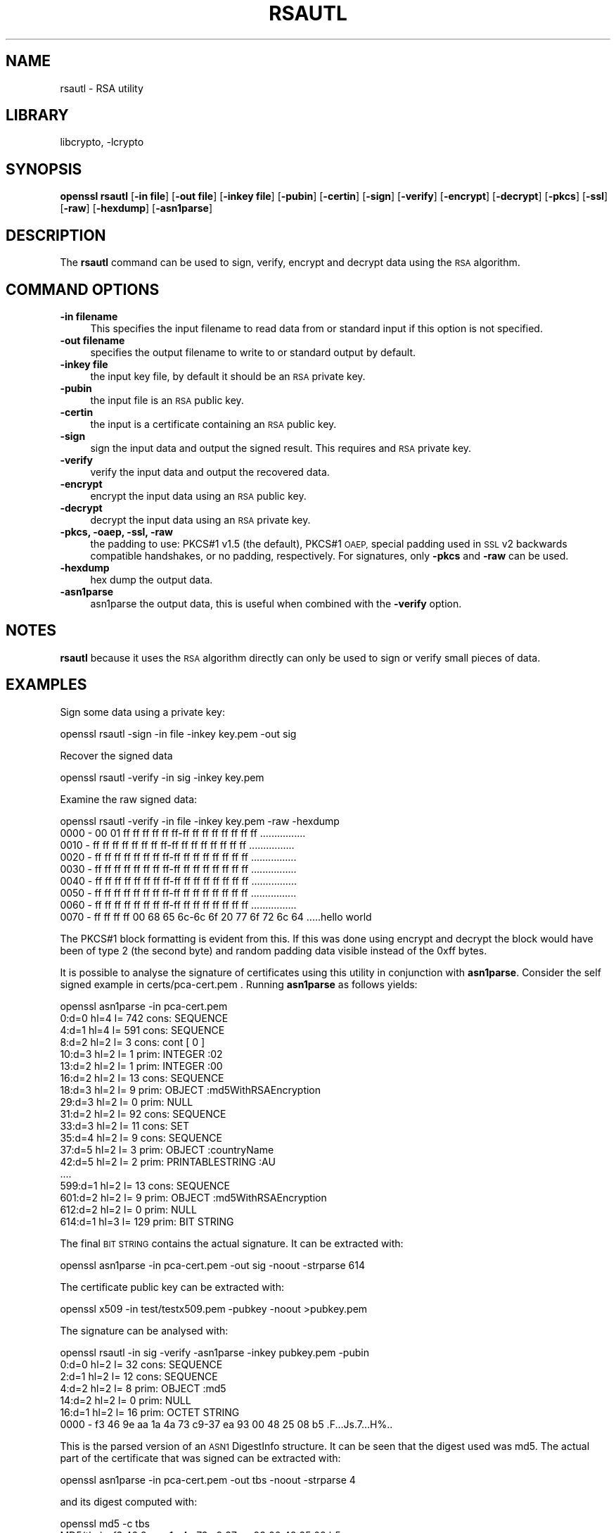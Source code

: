 .\"	$NetBSD: openssl_rsautl.1,v 1.11.2.1 2015/01/16 08:24:50 martin Exp $
.\"
.\" Automatically generated by Pod::Man 2.28 (Pod::Simple 3.28)
.\"
.\" Standard preamble:
.\" ========================================================================
.de Sp \" Vertical space (when we can't use .PP)
.if t .sp .5v
.if n .sp
..
.de Vb \" Begin verbatim text
.ft CW
.nf
.ne \\$1
..
.de Ve \" End verbatim text
.ft R
.fi
..
.\" Set up some character translations and predefined strings.  \*(-- will
.\" give an unbreakable dash, \*(PI will give pi, \*(L" will give a left
.\" double quote, and \*(R" will give a right double quote.  \*(C+ will
.\" give a nicer C++.  Capital omega is used to do unbreakable dashes and
.\" therefore won't be available.  \*(C` and \*(C' expand to `' in nroff,
.\" nothing in troff, for use with C<>.
.tr \(*W-
.ds C+ C\v'-.1v'\h'-1p'\s-2+\h'-1p'+\s0\v'.1v'\h'-1p'
.ie n \{\
.    ds -- \(*W-
.    ds PI pi
.    if (\n(.H=4u)&(1m=24u) .ds -- \(*W\h'-12u'\(*W\h'-12u'-\" diablo 10 pitch
.    if (\n(.H=4u)&(1m=20u) .ds -- \(*W\h'-12u'\(*W\h'-8u'-\"  diablo 12 pitch
.    ds L" ""
.    ds R" ""
.    ds C` ""
.    ds C' ""
'br\}
.el\{\
.    ds -- \|\(em\|
.    ds PI \(*p
.    ds L" ``
.    ds R" ''
.    ds C`
.    ds C'
'br\}
.\"
.\" Escape single quotes in literal strings from groff's Unicode transform.
.ie \n(.g .ds Aq \(aq
.el       .ds Aq '
.\"
.\" If the F register is turned on, we'll generate index entries on stderr for
.\" titles (.TH), headers (.SH), subsections (.SS), items (.Ip), and index
.\" entries marked with X<> in POD.  Of course, you'll have to process the
.\" output yourself in some meaningful fashion.
.\"
.\" Avoid warning from groff about undefined register 'F'.
.de IX
..
.nr rF 0
.if \n(.g .if rF .nr rF 1
.if (\n(rF:(\n(.g==0)) \{
.    if \nF \{
.        de IX
.        tm Index:\\$1\t\\n%\t"\\$2"
..
.        if !\nF==2 \{
.            nr % 0
.            nr F 2
.        \}
.    \}
.\}
.rr rF
.\"
.\" Accent mark definitions (@(#)ms.acc 1.5 88/02/08 SMI; from UCB 4.2).
.\" Fear.  Run.  Save yourself.  No user-serviceable parts.
.    \" fudge factors for nroff and troff
.if n \{\
.    ds #H 0
.    ds #V .8m
.    ds #F .3m
.    ds #[ \f1
.    ds #] \fP
.\}
.if t \{\
.    ds #H ((1u-(\\\\n(.fu%2u))*.13m)
.    ds #V .6m
.    ds #F 0
.    ds #[ \&
.    ds #] \&
.\}
.    \" simple accents for nroff and troff
.if n \{\
.    ds ' \&
.    ds ` \&
.    ds ^ \&
.    ds , \&
.    ds ~ ~
.    ds /
.\}
.if t \{\
.    ds ' \\k:\h'-(\\n(.wu*8/10-\*(#H)'\'\h"|\\n:u"
.    ds ` \\k:\h'-(\\n(.wu*8/10-\*(#H)'\`\h'|\\n:u'
.    ds ^ \\k:\h'-(\\n(.wu*10/11-\*(#H)'^\h'|\\n:u'
.    ds , \\k:\h'-(\\n(.wu*8/10)',\h'|\\n:u'
.    ds ~ \\k:\h'-(\\n(.wu-\*(#H-.1m)'~\h'|\\n:u'
.    ds / \\k:\h'-(\\n(.wu*8/10-\*(#H)'\z\(sl\h'|\\n:u'
.\}
.    \" troff and (daisy-wheel) nroff accents
.ds : \\k:\h'-(\\n(.wu*8/10-\*(#H+.1m+\*(#F)'\v'-\*(#V'\z.\h'.2m+\*(#F'.\h'|\\n:u'\v'\*(#V'
.ds 8 \h'\*(#H'\(*b\h'-\*(#H'
.ds o \\k:\h'-(\\n(.wu+\w'\(de'u-\*(#H)/2u'\v'-.3n'\*(#[\z\(de\v'.3n'\h'|\\n:u'\*(#]
.ds d- \h'\*(#H'\(pd\h'-\w'~'u'\v'-.25m'\f2\(hy\fP\v'.25m'\h'-\*(#H'
.ds D- D\\k:\h'-\w'D'u'\v'-.11m'\z\(hy\v'.11m'\h'|\\n:u'
.ds th \*(#[\v'.3m'\s+1I\s-1\v'-.3m'\h'-(\w'I'u*2/3)'\s-1o\s+1\*(#]
.ds Th \*(#[\s+2I\s-2\h'-\w'I'u*3/5'\v'-.3m'o\v'.3m'\*(#]
.ds ae a\h'-(\w'a'u*4/10)'e
.ds Ae A\h'-(\w'A'u*4/10)'E
.    \" corrections for vroff
.if v .ds ~ \\k:\h'-(\\n(.wu*9/10-\*(#H)'\s-2\u~\d\s+2\h'|\\n:u'
.if v .ds ^ \\k:\h'-(\\n(.wu*10/11-\*(#H)'\v'-.4m'^\v'.4m'\h'|\\n:u'
.    \" for low resolution devices (crt and lpr)
.if \n(.H>23 .if \n(.V>19 \
\{\
.    ds : e
.    ds 8 ss
.    ds o a
.    ds d- d\h'-1'\(ga
.    ds D- D\h'-1'\(hy
.    ds th \o'bp'
.    ds Th \o'LP'
.    ds ae ae
.    ds Ae AE
.\}
.rm #[ #] #H #V #F C
.\" ========================================================================
.\"
.IX Title "RSAUTL 1"
.TH RSAUTL 1 "2009-07-20" "1.0.1k" "OpenSSL"
.\" For nroff, turn off justification.  Always turn off hyphenation; it makes
.\" way too many mistakes in technical documents.
.if n .ad l
.nh
.SH "NAME"
rsautl \- RSA utility
.SH "LIBRARY"
libcrypto, -lcrypto
.SH "SYNOPSIS"
.IX Header "SYNOPSIS"
\&\fBopenssl\fR \fBrsautl\fR
[\fB\-in file\fR]
[\fB\-out file\fR]
[\fB\-inkey file\fR]
[\fB\-pubin\fR]
[\fB\-certin\fR]
[\fB\-sign\fR]
[\fB\-verify\fR]
[\fB\-encrypt\fR]
[\fB\-decrypt\fR]
[\fB\-pkcs\fR]
[\fB\-ssl\fR]
[\fB\-raw\fR]
[\fB\-hexdump\fR]
[\fB\-asn1parse\fR]
.SH "DESCRIPTION"
.IX Header "DESCRIPTION"
The \fBrsautl\fR command can be used to sign, verify, encrypt and decrypt
data using the \s-1RSA\s0 algorithm.
.SH "COMMAND OPTIONS"
.IX Header "COMMAND OPTIONS"
.IP "\fB\-in filename\fR" 4
.IX Item "-in filename"
This specifies the input filename to read data from or standard input
if this option is not specified.
.IP "\fB\-out filename\fR" 4
.IX Item "-out filename"
specifies the output filename to write to or standard output by
default.
.IP "\fB\-inkey file\fR" 4
.IX Item "-inkey file"
the input key file, by default it should be an \s-1RSA\s0 private key.
.IP "\fB\-pubin\fR" 4
.IX Item "-pubin"
the input file is an \s-1RSA\s0 public key.
.IP "\fB\-certin\fR" 4
.IX Item "-certin"
the input is a certificate containing an \s-1RSA\s0 public key.
.IP "\fB\-sign\fR" 4
.IX Item "-sign"
sign the input data and output the signed result. This requires
and \s-1RSA\s0 private key.
.IP "\fB\-verify\fR" 4
.IX Item "-verify"
verify the input data and output the recovered data.
.IP "\fB\-encrypt\fR" 4
.IX Item "-encrypt"
encrypt the input data using an \s-1RSA\s0 public key.
.IP "\fB\-decrypt\fR" 4
.IX Item "-decrypt"
decrypt the input data using an \s-1RSA\s0 private key.
.IP "\fB\-pkcs, \-oaep, \-ssl, \-raw\fR" 4
.IX Item "-pkcs, -oaep, -ssl, -raw"
the padding to use: PKCS#1 v1.5 (the default), PKCS#1 \s-1OAEP,\s0
special padding used in \s-1SSL\s0 v2 backwards compatible handshakes,
or no padding, respectively.
For signatures, only \fB\-pkcs\fR and \fB\-raw\fR can be used.
.IP "\fB\-hexdump\fR" 4
.IX Item "-hexdump"
hex dump the output data.
.IP "\fB\-asn1parse\fR" 4
.IX Item "-asn1parse"
asn1parse the output data, this is useful when combined with the
\&\fB\-verify\fR option.
.SH "NOTES"
.IX Header "NOTES"
\&\fBrsautl\fR because it uses the \s-1RSA\s0 algorithm directly can only be
used to sign or verify small pieces of data.
.SH "EXAMPLES"
.IX Header "EXAMPLES"
Sign some data using a private key:
.PP
.Vb 1
\& openssl rsautl \-sign \-in file \-inkey key.pem \-out sig
.Ve
.PP
Recover the signed data
.PP
.Vb 1
\& openssl rsautl \-verify \-in sig \-inkey key.pem
.Ve
.PP
Examine the raw signed data:
.PP
.Vb 1
\& openssl rsautl \-verify \-in file \-inkey key.pem \-raw \-hexdump
\&
\& 0000 \- 00 01 ff ff ff ff ff ff\-ff ff ff ff ff ff ff ff   ................
\& 0010 \- ff ff ff ff ff ff ff ff\-ff ff ff ff ff ff ff ff   ................
\& 0020 \- ff ff ff ff ff ff ff ff\-ff ff ff ff ff ff ff ff   ................
\& 0030 \- ff ff ff ff ff ff ff ff\-ff ff ff ff ff ff ff ff   ................
\& 0040 \- ff ff ff ff ff ff ff ff\-ff ff ff ff ff ff ff ff   ................
\& 0050 \- ff ff ff ff ff ff ff ff\-ff ff ff ff ff ff ff ff   ................
\& 0060 \- ff ff ff ff ff ff ff ff\-ff ff ff ff ff ff ff ff   ................
\& 0070 \- ff ff ff ff 00 68 65 6c\-6c 6f 20 77 6f 72 6c 64   .....hello world
.Ve
.PP
The PKCS#1 block formatting is evident from this. If this was done using
encrypt and decrypt the block would have been of type 2 (the second byte)
and random padding data visible instead of the 0xff bytes.
.PP
It is possible to analyse the signature of certificates using this
utility in conjunction with \fBasn1parse\fR. Consider the self signed
example in certs/pca\-cert.pem . Running \fBasn1parse\fR as follows yields:
.PP
.Vb 1
\& openssl asn1parse \-in pca\-cert.pem
\&
\&    0:d=0  hl=4 l= 742 cons: SEQUENCE
\&    4:d=1  hl=4 l= 591 cons:  SEQUENCE
\&    8:d=2  hl=2 l=   3 cons:   cont [ 0 ]
\&   10:d=3  hl=2 l=   1 prim:    INTEGER           :02
\&   13:d=2  hl=2 l=   1 prim:   INTEGER           :00
\&   16:d=2  hl=2 l=  13 cons:   SEQUENCE
\&   18:d=3  hl=2 l=   9 prim:    OBJECT            :md5WithRSAEncryption
\&   29:d=3  hl=2 l=   0 prim:    NULL
\&   31:d=2  hl=2 l=  92 cons:   SEQUENCE
\&   33:d=3  hl=2 l=  11 cons:    SET
\&   35:d=4  hl=2 l=   9 cons:     SEQUENCE
\&   37:d=5  hl=2 l=   3 prim:      OBJECT            :countryName
\&   42:d=5  hl=2 l=   2 prim:      PRINTABLESTRING   :AU
\&  ....
\&  599:d=1  hl=2 l=  13 cons:  SEQUENCE
\&  601:d=2  hl=2 l=   9 prim:   OBJECT            :md5WithRSAEncryption
\&  612:d=2  hl=2 l=   0 prim:   NULL
\&  614:d=1  hl=3 l= 129 prim:  BIT STRING
.Ve
.PP
The final \s-1BIT STRING\s0 contains the actual signature. It can be extracted with:
.PP
.Vb 1
\& openssl asn1parse \-in pca\-cert.pem \-out sig \-noout \-strparse 614
.Ve
.PP
The certificate public key can be extracted with:
.PP
.Vb 1
\& openssl x509 \-in test/testx509.pem \-pubkey \-noout >pubkey.pem
.Ve
.PP
The signature can be analysed with:
.PP
.Vb 1
\& openssl rsautl \-in sig \-verify \-asn1parse \-inkey pubkey.pem \-pubin
\&
\&    0:d=0  hl=2 l=  32 cons: SEQUENCE
\&    2:d=1  hl=2 l=  12 cons:  SEQUENCE
\&    4:d=2  hl=2 l=   8 prim:   OBJECT            :md5
\&   14:d=2  hl=2 l=   0 prim:   NULL
\&   16:d=1  hl=2 l=  16 prim:  OCTET STRING
\&      0000 \- f3 46 9e aa 1a 4a 73 c9\-37 ea 93 00 48 25 08 b5   .F...Js.7...H%..
.Ve
.PP
This is the parsed version of an \s-1ASN1\s0 DigestInfo structure. It can be seen that
the digest used was md5. The actual part of the certificate that was signed can
be extracted with:
.PP
.Vb 1
\& openssl asn1parse \-in pca\-cert.pem \-out tbs \-noout \-strparse 4
.Ve
.PP
and its digest computed with:
.PP
.Vb 2
\& openssl md5 \-c tbs
\& MD5(tbs)= f3:46:9e:aa:1a:4a:73:c9:37:ea:93:00:48:25:08:b5
.Ve
.PP
which it can be seen agrees with the recovered value above.
.SH "SEE ALSO"
.IX Header "SEE ALSO"
\&\fIopenssl_dgst\fR\|(1), \fIopenssl_rsa\fR\|(1), \fIopenssl_genrsa\fR\|(1)
